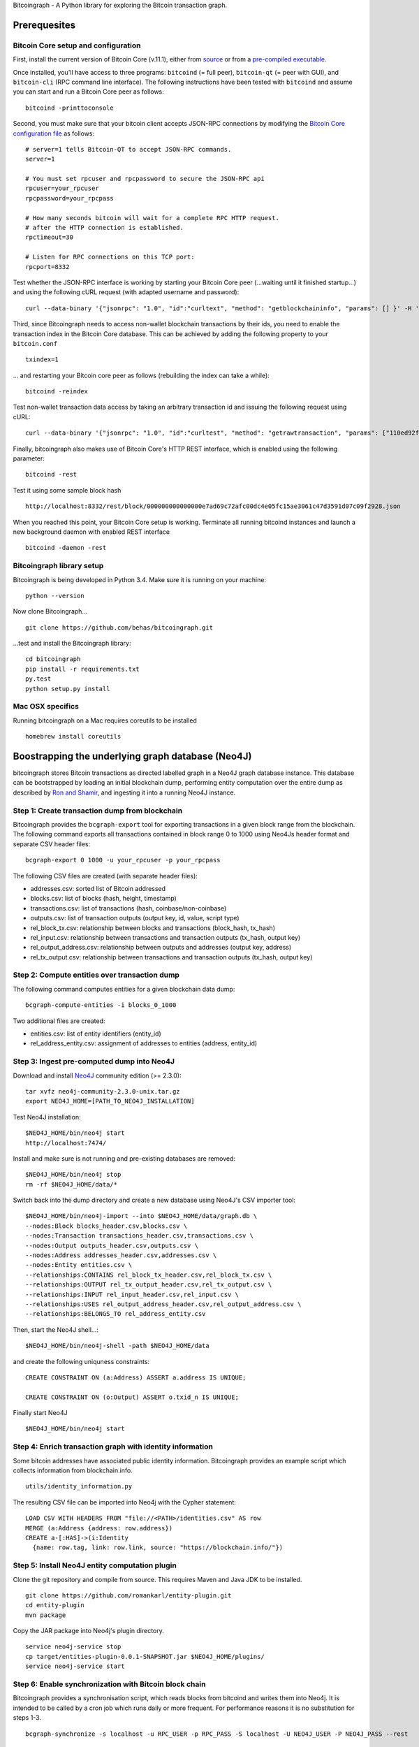 Bitcoingraph - A Python library for exploring the Bitcoin transaction
graph.

|Build Status|

Prerequesites
-------------

Bitcoin Core setup and configuration
~~~~~~~~~~~~~~~~~~~~~~~~~~~~~~~~~~~~

First, install the current version of Bitcoin Core (v.11.1), either from
`source <https://github.com/bitcoin/bitcoin>`__ or from a `pre-compiled
executable <https://bitcoin.org/en/download>`__.

Once installed, you'll have access to three programs: ``bitcoind`` (=
full peer), ``bitcoin-qt`` (= peer with GUI), and ``bitcoin-cli`` (RPC
command line interface). The following instructions have been tested
with ``bitcoind`` and assume you can start and run a Bitcoin Core peer
as follows:

::

    bitcoind -printtoconsole

Second, you must make sure that your bitcoin client accepts JSON-RPC
connections by modifying the `Bitcoin Core configuration
file <https://en.bitcoin.it/wiki/Running_Bitcoin#Bitcoin.conf_Configuration_File>`__
as follows:

::

    # server=1 tells Bitcoin-QT to accept JSON-RPC commands.
    server=1

    # You must set rpcuser and rpcpassword to secure the JSON-RPC api
    rpcuser=your_rpcuser
    rpcpassword=your_rpcpass

    # How many seconds bitcoin will wait for a complete RPC HTTP request.
    # after the HTTP connection is established.
    rpctimeout=30

    # Listen for RPC connections on this TCP port:
    rpcport=8332

Test whether the JSON-RPC interface is working by starting your Bitcoin
Core peer (...waiting until it finished startup...) and using the
following cURL request (with adapted username and password):

::

    curl --data-binary '{"jsonrpc": "1.0", "id":"curltext", "method": "getblockchaininfo", "params": [] }' -H 'content-type: text/plain;' http://your_rpcuser:your_rpcpass@localhost:8332/

Third, since Bitcoingraph needs to access non-wallet blockchain
transactions by their ids, you need to enable the transaction index in
the Bitcoin Core database. This can be achieved by adding the following
property to your ``bitcoin.conf``

::

    txindex=1

... and restarting your Bitcoin core peer as follows (rebuilding the
index can take a while):

::

    bitcoind -reindex

Test non-wallet transaction data access by taking an arbitrary
transaction id and issuing the following request using cURL:

::

    curl --data-binary '{"jsonrpc": "1.0", "id":"curltest", "method": "getrawtransaction", "params": ["110ed92f558a1e3a94976ddea5c32f030670b5c58c3cc4d857ac14d7a1547a90", 1] }' -H 'content-type: text/plain;' http://your_rpcuser:your_rpcpass@localhost:8332/

Finally, bitcoingraph also makes use of Bitcoin Core's HTTP REST
interface, which is enabled using the following parameter:

::

    bitcoind -rest

Test it using some sample block hash

::

    http://localhost:8332/rest/block/000000000000000e7ad69c72afc00dc4e05fc15ae3061c47d3591d07c09f2928.json

When you reached this point, your Bitcoin Core setup is working.
Terminate all running bitcoind instances and launch a new background
daemon with enabled REST interface

::

    bitcoind -daemon -rest

Bitcoingraph library setup
~~~~~~~~~~~~~~~~~~~~~~~~~~

Bitcoingraph is being developed in Python 3.4. Make sure it is running
on your machine:

::

    python --version

Now clone Bitcoingraph...

::

    git clone https://github.com/behas/bitcoingraph.git

...test and install the Bitcoingraph library:

::

    cd bitcoingraph
    pip install -r requirements.txt
    py.test
    python setup.py install

Mac OSX specifics
~~~~~~~~~~~~~~~~~

Running bitcoingraph on a Mac requires coreutils to be installed

::

    homebrew install coreutils

Boostrapping the underlying graph database (Neo4J)
--------------------------------------------------

bitcoingraph stores Bitcoin transactions as directed labelled graph in a
Neo4J graph database instance. This database can be bootstrapped by
loading an initial blockchain dump, performing entity computation over
the entire dump as described by `Ron and
Shamir <https://eprint.iacr.org/2012/584.pdf>`__, and ingesting it into
a running Neo4J instance.

Step 1: Create transaction dump from blockchain
~~~~~~~~~~~~~~~~~~~~~~~~~~~~~~~~~~~~~~~~~~~~~~~

Bitcoingraph provides the ``bcgraph-export`` tool for exporting
transactions in a given block range from the blockchain. The following
command exports all transactions contained in block range 0 to 1000
using Neo4Js header format and separate CSV header files:

::

    bcgraph-export 0 1000 -u your_rpcuser -p your_rpcpass

The following CSV files are created (with separate header files):

-  addresses.csv: sorted list of Bitcoin addressed
-  blocks.csv: list of blocks (hash, height, timestamp)
-  transactions.csv: list of transactions (hash, coinbase/non-coinbase)
-  outputs.csv: list of transaction outputs (output key, id, value,
   script type)
-  rel\_block\_tx.csv: relationship between blocks and transactions
   (block\_hash, tx\_hash)
-  rel\_input.csv: relationship between transactions and transaction
   outputs (tx\_hash, output key)
-  rel\_output\_address.csv: relationship between outputs and addresses
   (output key, address)
-  rel\_tx\_output.csv: relationship between transactions and
   transaction outputs (tx\_hash, output key)

Step 2: Compute entities over transaction dump
~~~~~~~~~~~~~~~~~~~~~~~~~~~~~~~~~~~~~~~~~~~~~~

The following command computes entities for a given blockchain data
dump:

::

    bcgraph-compute-entities -i blocks_0_1000

Two additional files are created:

-  entities.csv: list of entity identifiers (entity\_id)
-  rel\_address\_entity.csv: assignment of addresses to entities
   (address, entity\_id)

Step 3: Ingest pre-computed dump into Neo4J
~~~~~~~~~~~~~~~~~~~~~~~~~~~~~~~~~~~~~~~~~~~

Download and install `Neo4J <http://neo4j.com/>`__ community edition (>=
2.3.0):

::

    tar xvfz neo4j-community-2.3.0-unix.tar.gz
    export NEO4J_HOME=[PATH_TO_NEO4J_INSTALLATION]

Test Neo4J installation:

::

    $NEO4J_HOME/bin/neo4j start
    http://localhost:7474/

Install and make sure is not running and pre-existing databases are
removed:

::

    $NEO4J_HOME/bin/neo4j stop
    rm -rf $NEO4J_HOME/data/*

Switch back into the dump directory and create a new database using
Neo4J's CSV importer tool:

::

    $NEO4J_HOME/bin/neo4j-import --into $NEO4J_HOME/data/graph.db \
    --nodes:Block blocks_header.csv,blocks.csv \
    --nodes:Transaction transactions_header.csv,transactions.csv \
    --nodes:Output outputs_header.csv,outputs.csv \
    --nodes:Address addresses_header.csv,addresses.csv \
    --nodes:Entity entities.csv \
    --relationships:CONTAINS rel_block_tx_header.csv,rel_block_tx.csv \
    --relationships:OUTPUT rel_tx_output_header.csv,rel_tx_output.csv \
    --relationships:INPUT rel_input_header.csv,rel_input.csv \
    --relationships:USES rel_output_address_header.csv,rel_output_address.csv \
    --relationships:BELONGS_TO rel_address_entity.csv

Then, start the Neo4J shell...:

::

    $NEO4J_HOME/bin/neo4j-shell -path $NEO4J_HOME/data

and create the following uniquness constraints:

::

    CREATE CONSTRAINT ON (a:Address) ASSERT a.address IS UNIQUE;

    CREATE CONSTRAINT ON (o:Output) ASSERT o.txid_n IS UNIQUE;

Finally start Neo4J

::

    $NEO4J_HOME/bin/neo4j start

Step 4: Enrich transaction graph with identity information
~~~~~~~~~~~~~~~~~~~~~~~~~~~~~~~~~~~~~~~~~~~~~~~~~~~~~~~~~~

Some bitcoin addresses have associated public identity information.
Bitcoingraph provides an example script which collects information from
blockchain.info.

::

    utils/identity_information.py

The resulting CSV file can be imported into Neo4j with the Cypher
statement:

::

    LOAD CSV WITH HEADERS FROM "file://<PATH>/identities.csv" AS row
    MERGE (a:Address {address: row.address})
    CREATE a-[:HAS]->(i:Identity
      {name: row.tag, link: row.link, source: "https://blockchain.info/"})

Step 5: Install Neo4J entity computation plugin
~~~~~~~~~~~~~~~~~~~~~~~~~~~~~~~~~~~~~~~~~~~~~~~

Clone the git repository and compile from source. This requires Maven
and Java JDK to be installed.

::

    git clone https://github.com/romankarl/entity-plugin.git
    cd entity-plugin
    mvn package

Copy the JAR package into Neo4j's plugin directory.

::

    service neo4j-service stop
    cp target/entities-plugin-0.0.1-SNAPSHOT.jar $NEO4J_HOME/plugins/
    service neo4j-service start

Step 6: Enable synchronization with Bitcoin block chain
~~~~~~~~~~~~~~~~~~~~~~~~~~~~~~~~~~~~~~~~~~~~~~~~~~~~~~~

Bitcoingraph provides a synchronisation script, which reads blocks from
bitcoind and writes them into Neo4j. It is intended to be called by a
cron job which runs daily or more frequent. For performance reasons it
is no substitution for steps 1-3.

::

    bcgraph-synchronize -s localhost -u RPC_USER -p RPC_PASS -S localhost -U NEO4J_USER -P NEO4J_PASS --rest

Contributors
------------

-  `Bernhard Haslhofer <mailto:bernhard.haslhofer@ait.ac.at>`__
-  `Roman Karl <mailto:roman.karl@ait.ac.at>`__

License
-------

This library is release Open Source under the `MIT
license <http://opensource.org/licenses/MIT>`__.

.. |Build Status| image:: https://travis-ci.org/behas/bitcoingraph.svg?branch=master
   :target: https://travis-ci.org/behas/bitcoingraph
